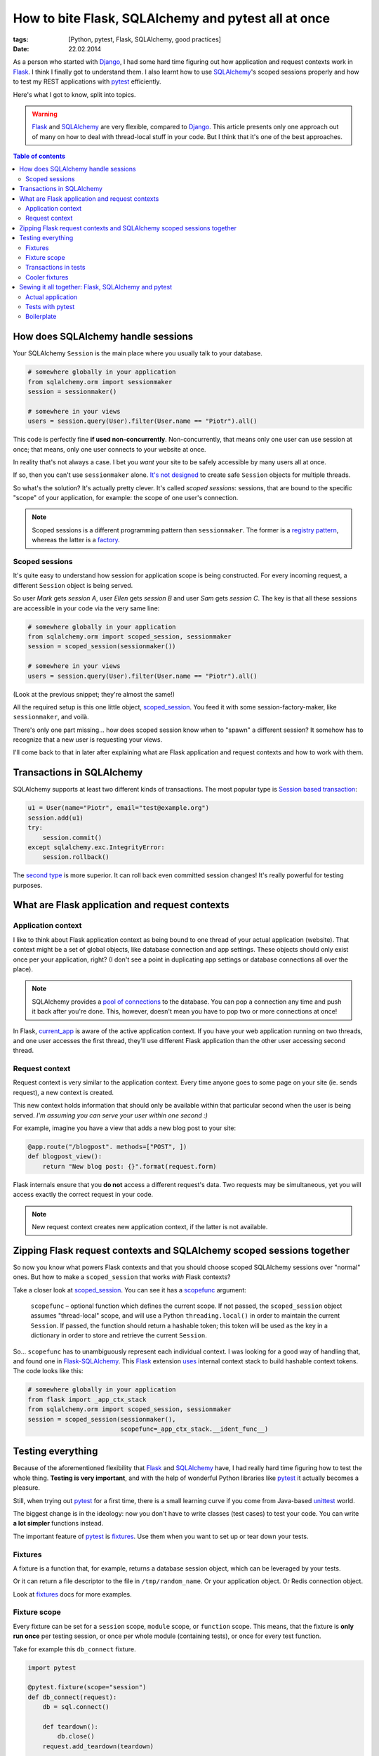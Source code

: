 How to bite Flask, SQLAlchemy and pytest all at once
####################################################

:tags: [Python, pytest, Flask, SQLAlchemy, good practices]
:date: 22.02.2014

As a person who started with `Django`_, I had some hard time figuring out how
application and request contexts work in `Flask`_.  I think I finally got to
understand them.  I also learnt how to use |SA|_'s scoped sessions properly
and how to test my REST applications with `pytest`_ efficiently.

.. _Django: https://www.djangoproject.com/
.. _Flask: http://flask.pocoo.org/
.. _pytest: http://pytest.org/latest/

Here's what I got to know, split into topics.

.. warning::
    `Flask`_ and `SQLAlchemy`_ are very flexible, compared to `Django`_.  This
    article presents only one approach out of many on how to deal with
    thread-local stuff in your code.  But I think that it's one of the best
    approaches.

.. |SA| replace:: SQLAlchemy
.. _SA: http://docs.sqlalchemy.org/
.. _SQLAlchemy: http://docs.sqlalchemy.org/

.. contents:: Table of contents
    :depth: 2
    :backlinks: none

How does SQLAlchemy handle sessions
===================================

Your SQLAlchemy ``Session`` is the main place where you usually talk to your
database.

.. code-block:: python

    # somewhere globally in your application
    from sqlalchemy.orm import sessionmaker
    session = sessionmaker()

    # somewhere in your views
    users = session.query(User).filter(User.name == "Piotr").all()

This code is perfectly fine **if used non-concurrently**.  Non-concurrently,
that means only one user can use session at once; that means, only one user
connects to your website at once.

In reality that's not always a case.  I bet you *want* your site to be safely
accessible by many users all at once.

If so, then you can't use ``sessionmaker`` alone.
`It's not designed <http://docs.sqlalchemy.org/en/rel_0_9/orm/session.html#is-the-session-thread-safe>`__
to create safe ``Session`` objects for multiple threads.

So what's the solution?  It's actually pretty clever.  It's called *scoped
sessions*: sessions, that are bound to the specific "scope" of your
application, for example: the scope of one user's connection.

.. note::
    Scoped sessions is a different programming pattern than ``sessionmaker``.
    The former is a `registry pattern`_, whereas the latter is a `factory`_.

.. _registry pattern: http://martinfowler.com/eaaCatalog/registry.html
.. _factory: https://en.wikipedia.org/wiki/Factory_method_pattern

Scoped sessions
---------------

It's quite easy to understand how session for application scope is being
constructed.  For every incoming request, a different ``Session`` object is
being served.

So user *Mark* gets *session A*, user *Ellen* gets *session B* and user *Sam*
gets *session C*.  The key is that all these sessions are accessible in your
code via the very same line:

.. code-block:: python

    # somewhere globally in your application
    from sqlalchemy.orm import scoped_session, sessionmaker
    session = scoped_session(sessionmaker())

    # somewhere in your views
    users = session.query(User).filter(User.name == "Piotr").all()

(Look at the previous snippet; they're almost the same!)

All the required setup is this one little object, `scoped_session`_.  You feed
it with some session-factory-maker, like ``sessionmaker``, and voilà.

.. _scoped_session: http://docs.sqlalchemy.org/en/latest/orm/session.html#sqlalchemy.orm.scoping.scoped_session

There's only one part missing... how does scoped session know when to "spawn"
a different session?  It somehow has to recognize that a new user is requesting
your views.

I'll come back to that in later after explaining what are Flask application
and request contexts and how to work with them.

Transactions in |SA|
====================

|SA| supports at least two different kinds of transactions.  The most popular
type is `Session based transaction`_:

.. _Session based transaction: http://docs.sqlalchemy.org/en/rel_0_9/orm/session.html#committing

.. code-block:: python

    u1 = User(name="Piotr", email="test@example.org")
    session.add(u1)
    try:
        session.commit()
    except sqlalchemy.exc.IntegrityError:
        session.rollback()

The `second type <http://docs.sqlalchemy.org/en/rel_0_9/core/connections.html#using-transactions>`__ is more superior.  It can roll back even committed
session changes!  It's really powerful for testing purposes.

What are Flask application and request contexts
===============================================

Application context
-------------------

I like to think about Flask application context as being bound to one thread of
your actual application (website).  That context might be a set of global
objects, like database connection and app settings.  These objects should only
exist once per your application, right?  (I don't see a point in duplicating
app settings or database connections all over the place).

.. note::
    SQLAlchemy provides a `pool of connections`_ to the database.  You can pop
    a connection any time and push it back after you're done.  This, however,
    doesn't mean you have to pop two or more connections at once!

.. _pool of connections: http://docs.sqlalchemy.org/en/latest/core/pooling.html

In Flask, `current_app`_ is aware of the active application context.  If you
have your web application running on two threads, and one user accesses the
first thread, they'll use different Flask application than the other user
accessing second thread.

.. _current_app: http://flask.pocoo.org/docs/api/#flask.current_app

Request context
---------------

Request context is very similar to the application context.  Every time anyone
goes to some page on your site (ie. sends request), a new context is created.

This new context holds information that should only be available within that
particular second when the user is being served.  *I'm assuming you can serve
your user within one second :)*

For example, imagine you have a view that adds a new blog post to your site:

.. code-block:: python

    @app.route("/blogpost". methods=["POST", ])
    def blogpost_view():
        return "New blog post: {}".format(request.form)

Flask internals ensure that you **do not** access a different request's data.
Two requests may be simultaneous, yet you will access exactly the correct
request in your code.

.. note::
    New request context creates new application context, if the latter is not
    available.

.. zipping-flask-sa-together:

Zipping Flask request contexts and SQLAlchemy scoped sessions together
======================================================================

So now you know what powers Flask contexts and that you should choose scoped
|SA| sessions over "normal" ones.  But how to make a ``scoped_session`` that
works *with* Flask contexts?

Take a closer look at `scoped_session`_.  You can see it has a `scopefunc`_
argument:

    ``scopefunc`` – optional function which defines the current scope.  If not
    passed, the ``scoped_session`` object assumes "thread-local" scope, and
    will use a Python ``threading.local()`` in order to maintain the current
    ``Session``.  If passed, the function should return a hashable token;
    this token will be used as the key in a dictionary in order to store and
    retrieve the current ``Session``.

.. _scopefunc: http://docs.sqlalchemy.org/en/latest/orm/session.html#sqlalchemy.orm.scoping.scoped_session.params.scopefunc

So... ``scopefunc`` has to unambiguously represent each individual context.
I was looking for a good way of handling that, and found one in
`Flask-SQLAlchemy`_.  This `Flask`_ extension `uses <https://github.com/mitsuhiko/flask-sqlalchemy/blob/d4560013c1c51ef035381e35dd42a1628bb212ee/flask_sqlalchemy/__init__.py#L665>`__ internal context stack to build hashable
context tokens.  The code looks like this:

.. _Flask-SQLAlchemy: https://pythonhosted.org/Flask-SQLAlchemy/

.. code-block:: python

    # somewhere globally in your application
    from flask import _app_ctx_stack
    from sqlalchemy.orm import scoped_session, sessionmaker
    session = scoped_session(sessionmaker(),
                             scopefunc=_app_ctx_stack.__ident_func__)


Testing everything
==================

Because of the aforementioned flexibility that `Flask`_ and |SA|_ have, I had
really hard time figuring how to test the whole thing.  **Testing is very
important**, and with the help of wonderful Python libraries like `pytest`_
it actually becomes a pleasure.

Still, when trying out `pytest`_ for a first time, there is a small learning
curve if you come from Java-based `unittest`_ world.

.. _unittest: http://docs.python.org/3/library/unittest.html#module-unittest

The biggest change is in the ideology: now you don't have to write classes
(test cases) to test your code.  You can write **a lot simpler** functions
instead.

The important feature of `pytest`_ is `fixtures`_.  Use them when you want to
set up or tear down your tests.

.. _fixtures: http://pytest.org/latest/fixture.html

Fixtures
--------

A fixture is a function that, for example, returns a database session object,
which can be leveraged by your tests.

Or it can return a file descriptor to the file in ``/tmp/random_name``.  Or
your application object.  Or Redis connection object.

Look at `fixtures`_ docs for more examples.

Fixture scope
-------------

Every fixture can be set for a ``session`` scope, ``module`` scope, or
``function`` scope.  This means, that the fixture is **only run once** per
testing session, or once per whole module (containing tests), or once for
every test function.

Take for example this ``db_connect`` fixture.

.. code-block:: python

    import pytest

    @pytest.fixture(scope="session")
    def db_connect(request):
        db = sql.connect()

        def teardown():
            db.close()
        request.add_teardown(teardown)

        return db

It's dumb and won't work, but I hope you get the gist.  Even if you have
a thousand tests that use this fixture, it will be invoked only once, then
memorized (cached).

.. note::
    This small fixture uses another fixture!  `request <http://pytest.org/latest/builtin.html#_pytest.python.FixtureRequest>`__ is a built-in pytest fixture that helps you with teardowns.

I suggest to (at least) create a session-scoped fixture that builds your Flask
application object (using `application factory`_), and a session-scoped fixture
that builds your |SA| session and manages transactions.

.. _application factory: http://flask.pocoo.org/docs/patterns/appfactories/

Transactions in tests
---------------------

Shortly: it's way faster to roll back all the changes from database than to
recreate whole database from scratch on every new test.


Cooler fixtures
---------------

I really like the `fixtures <http://pytest.org/latest/yieldfixture.html>`__
that leverage Python's ``yield`` statement.

If using ``yield``, the above fixture example looks a lot clearer now:

.. code-block:: python

    import pytest

    @pytest.yieldfixture(scope="session")
    def db_connect(request):
        db = sql.connect()

        yield db

        # everything after yield statement works as a teardown code
        db.close()


Sewing it all together: Flask, |SA| and pytest
==============================================

Actual application
------------------

1. Use `application factory`_ to easily create Flask application object.  This
   will be used in different parts of your codebase, like tests or dev server.
2. Create global `scoped_session`_ object that spawns actual |SA| sessions when
   accessed.  Use ``scopefunc`` keyword argument to provide hashable function
   that's used to recognize context switches.
3. Don't bind that ``scoped_session`` object to any engine yet.  Bind it in
   your application factory using `scoped_session.configure() <http://docs.sqlalchemy.org/en/rel_0_9/orm/session.html#sqlalchemy.orm.scoping.scoped_session.configure>`__.
4. During ``app.teardown_appcontext`` `remove <http://docs.sqlalchemy.org/en/rel_0_9/orm/session.html#sqlalchemy.orm.scoping.scoped_session.remove>`__
   database sessions.

Tests with pytest
-----------------

This one's more complicated, so I'll paste some boilerplate below.

1. In your ``conftest.py`` prepare one session-scoped fixture that creates your
   app (using factory), creates all the tables, explicitely pops a connection,
   binds global ``scoped_session`` to that connection and yields that app
2. Prepare second fixture, that creates a new transaction, new application
   context and yields database session.

Boilerplate
-----------

Here's that promised boilerplate.  First application factory ``create_app``:

.. code-block:: python

    # database session registry object, configured from
    # create_app factory
    DbSession = scoped_session(
        sessionmaker(),
        # __ident_func__ should be hashable, therefore used
        # for recognizing different incoming requests
        scopefunc=_app_ctx_stack.__ident_func__
    )

    def create_app(name_handler, config_object):
        """
        Application factory

        :param name_handler: name of the application.
        :param config_object: the configuration object.
        """
        app = Flask(name_handler)
        app.config.from_object(config_object)
        app.engine = create_engine(app.config["SQLALCHEMY_DATABASE_URI"])

        global DbSession
        # BaseQuery class provides some additional methods like
        # first_or_404() or get_or_404() -- borrowed from
        # mitsuhiko's Flask-SQLAlchemy
        DbSession.configure(bind=app.engine, query_cls=BaseQuery)

        @app.teardown_appcontext
        def teardown(exception=None):
            global DbSession
            if DbSession:
                DbSession.remove()

        return app

And test configuration from ``conftest.py``:

.. code-block:: python

    from your_application.global import create_app, DbSession

    @pytest.yield_fixture(scope="session")
    def app():
        """
        Creates a new Flask application for a test duration.
        Uses application factory `create_app`.
        """
        _app = create_app("testingsession", config_object=TestConfig)

        # Base is declarative_base()
        Base.metadata.create_all(bind=_app.engine)
        _app.connection = _app.engine.connect()

        # No idea why, but between this app() fixture and session()
        # fixture there is being created a new session object
        # somewhere.  And in my tests I found out that in order to
        # have transactions working properly, I need to have all these
        # scoped sessions configured to use current connection.
        DbSession.configure(bind=_app.connection)

        yield _app

        # the code after yield statement works as a teardown
        _app.connection.close()
        Base.metadata.drop_all(bind=_app.engine)


    @pytest.yield_fixture(scope="function")
    def session(app):
        """
        Creates a new database session (with working transaction)
        for a test duration.
        """
        app.transaction = app.connection.begin()

        # pushing new Flask application context for multiple-thread
        # tests to work
        ctx = app.app_context()
        ctx.push()

        session = DbSession()

        yield session

        # the code after yield statement works as a teardown
        app.transaction.close()
        session.close()
        ctx.pop()

